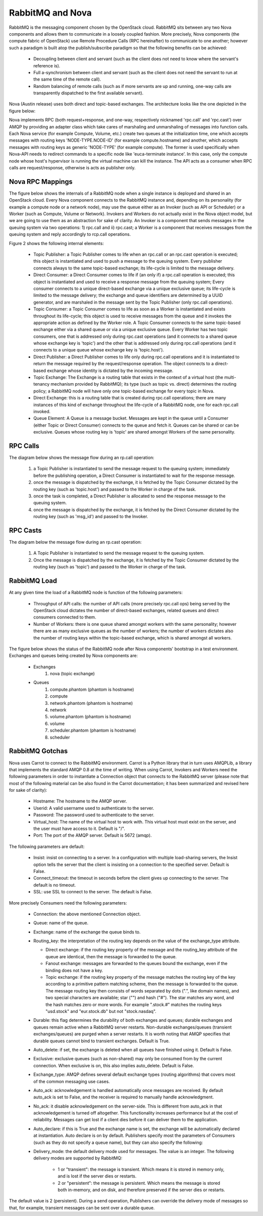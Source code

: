..
      Copyright (c) 2010 Citrix Systems, Inc.
      All Rights Reserved.
      
      Licensed under the Apache License, Version 2.0 (the "License"); you may
      not use this file except in compliance with the License. You may obtain
      a copy of the License at

          http://www.apache.org/licenses/LICENSE-2.0

      Unless required by applicable law or agreed to in writing, software
      distributed under the License is distributed on an "AS IS" BASIS, WITHOUT
      WARRANTIES OR CONDITIONS OF ANY KIND, either express or implied. See the
      License for the specific language governing permissions and limitations
      under the License.

RabbitMQ and Nova
=================

RabbitMQ is the messaging component chosen by the OpenStack cloud.  RabbitMQ sits between any two Nova components and allows them to communicate in a loosely coupled fashion. More precisely, Nova components (the compute fabric of OpenStack) use Remote Procedure Calls (RPC hereinafter) to communicate to one another; however such a paradigm is built atop the publish/subscribe paradigm so that the following benefits can be achieved:

    * Decoupling between client and servant (such as the client does not need to know where the servant's reference is).
    * Full a-synchronism between client and servant (such as the client does not need the servant to run at the same time of the remote call).
    * Random balancing of remote calls (such as if more servants are up and running, one-way calls are transparently dispatched to the first available servant).

Nova (Austin release) uses both direct and topic-based exchanges. The architecture looks like the one depicted in the figure below:

.. image:: /images/rabbit/arch.png
   :width: 60%

..

Nova implements RPC (both request+response, and one-way, respectively nicknamed 'rpc.call' and 'rpc.cast') over AMQP by providing an adapter class which take cares of marshaling and unmarshaling of messages into function calls. Each Nova service (for example Compute, Volume, etc.) create two queues at the initialization time, one which accepts messages with routing keys 'NODE-TYPE.NODE-ID' (for example compute.hostname) and another, which accepts messages with routing keys as generic 'NODE-TYPE' (for example compute). The former is used specifically when Nova-API needs to redirect commands to a specific node like 'euca-terminate instance'. In this case, only the  compute node whose host's hypervisor is running the virtual machine can kill the instance. The API acts as a consumer when RPC calls are request/response, otherwise is acts as publisher only. 

Nova RPC Mappings
-----------------

The figure below shows the internals of a RabbitMQ node when a single instance is deployed and shared in an OpenStack cloud. Every Nova component connects to the RabbitMQ instance and, depending on its personality (for example a compute node or a network node), may use the queue either as an Invoker (such as API or Scheduler) or a Worker (such as Compute, Volume or Network). Invokers and Workers do not actually exist in the Nova object model, but we are going to use them as an abstraction for sake of clarity. An Invoker is a component that sends messages in the queuing system via two operations: 1) rpc.call and ii) rpc.cast; a Worker is a component that receives messages from the queuing system and reply accordingly to rcp.call operations. 

Figure 2 shows the following internal elements:

    * Topic Publisher: a Topic Publisher comes to life when an rpc.call or an rpc.cast operation is executed; this object is instantiated and used to push a message to the queuing system. Every publisher connects always to the same topic-based exchange; its life-cycle is limited to the message delivery.
    * Direct Consumer: a Direct Consumer comes to life if (an only if) a rpc.call operation is executed; this object is instantiated and used to receive a response message from the queuing system; Every consumer connects to a unique direct-based exchange via a unique exclusive queue; its life-cycle is limited to the message delivery; the exchange and queue identifiers are determined by a UUID generator, and are marshaled in the message sent by the Topic Publisher (only rpc.call operations).
    * Topic Consumer: a Topic Consumer comes to life as soon as a Worker is instantiated and exists throughout its life-cycle; this object is used to receive messages from the queue and it invokes the appropriate action as defined by the Worker role. A Topic Consumer connects to the same topic-based exchange either via a shared queue or via a unique exclusive queue. Every Worker has two topic consumers, one that is addressed only during rpc.cast operations (and it connects to a shared queue whose exchange key is 'topic') and the other that is addressed only during rpc.call operations (and it connects to a unique queue whose exchange key is 'topic.host').
    * Direct Publisher: a Direct Publisher comes to life only during rpc.call operations and it is instantiated to return the message required by the request/response operation. The object connects to a direct-based exchange whose identity is dictated by the incoming message.
    * Topic Exchange: The Exchange is a routing table that exists in the context of a virtual host (the multi-tenancy mechanism provided by RabbitMQ); its type (such as topic vs. direct) determines the routing policy; a RabbitMQ node will have only one topic-based exchange for every topic in Nova.
    * Direct Exchange: this is a routing table that is created during rpc.call operations; there are many instances of this kind of exchange throughout the life-cycle of a RabbitMQ node, one for each rpc.call invoked.
    * Queue Element: A Queue is a message bucket. Messages are kept in the queue until a Consumer (either Topic or Direct Consumer) connects to the queue and fetch it. Queues can be shared or can be exclusive. Queues whose routing key is 'topic' are shared amongst Workers of the same personality.

.. image:: /images/rabbit/rabt.png
   :width: 60%

..

RPC Calls
---------

The diagram below shows the message flow during an rp.call operation: 

    1. a Topic Publisher is instantiated to send the message request to the queuing system; immediately before the publishing operation, a Direct Consumer is instantiated to wait for the response message.
    2. once the message is dispatched by the exchange, it is fetched by the Topic Consumer dictated by the routing key (such as 'topic.host') and passed to the Worker in charge of the task.
    3. once the task is completed, a Direct Publisher is allocated to send the response message to the queuing system.
    4. once the message is dispatched by the exchange, it is fetched by the Direct Consumer dictated by the routing key (such as 'msg_id') and passed to the Invoker.

.. image:: /images/rabbit/flow1.png
   :width: 60%

..

RPC Casts
---------

The diagram below the message flow during an rp.cast operation: 

    1. A Topic Publisher is instantiated to send the message request to the queuing system.
    2. Once the message is dispatched by the exchange, it is fetched by the Topic Consumer dictated by the routing key (such as 'topic') and passed to the Worker in charge of the task.

.. image:: /images/rabbit/flow2.png
   :width: 60%

..

RabbitMQ Load
-------------

At any given time the load of a RabbitMQ node is function of the following parameters:

    * Throughput of API calls: the number of API calls (more precisely rpc.call ops) being served by the OpenStack cloud dictates the number of direct-based exchanges, related queues and direct consumers connected to them.
    * Number of Workers: there is one queue shared amongst workers with the same personality; however there are as many exclusive queues as the number of workers; the number of workers dictates also the number of routing keys within the topic-based exchange, which is shared amongst all workers.

The figure below shows the status of the RabbitMQ node after Nova components' bootstrap in a test environment. Exchanges and queues being created by Nova components are: 

    * Exchanges
       1. nova (topic exchange)
    * Queues
       1. compute.phantom (phantom is hostname)
       2. compute 
       3. network.phantom (phantom is hostname)
       4. network
       5. volume.phantom (phantom is hostname)
       6. volume
       7. scheduler.phantom (phantom is hostname)
       8. scheduler
    
.. image:: /images/rabbit/state.png
   :width: 60%

..

RabbitMQ Gotchas
----------------

Nova uses Carrot to connect to the RabbitMQ environment. Carrot is a Python library that in turn uses AMQPLib, a library that implements the standard AMQP 0.8 at the time of writing. When using Carrot, Invokers and Workers need the following parameters in order to instantiate a Connection object that connects to the RabbitMQ server (please note that most of the following material can be also found in the Carrot documentation; it has been summarized and revised here for sake of clarity):

    * Hostname: The hostname to the AMQP server.
    * Userid: A valid username used to authenticate to the server.
    * Password: The password used to authenticate to the server.
    * Virtual_host: The name of the virtual host to work with. This virtual host must exist on the server, and the user must have access to it. Default is "/".
    * Port: The port of the AMQP server. Default is 5672 (amqp).

The following parameters are default:

    * Insist: insist on connecting to a server. In a configuration with multiple load-sharing servers, the Insist option tells the server that the client is insisting on a connection to the specified server. Default is False.
    * Connect_timeout: the timeout in seconds before the client gives up connecting to the server. The default is no timeout.
    * SSL: use SSL to connect to the server. The default is False.

More precisely Consumers need the following parameters:

    * Connection: the above mentioned Connection object.
    * Queue: name of the queue.
    * Exchange: name of the exchange the queue binds to.
    * Routing_key: the interpretation of the routing key depends on the value of the exchange_type attribute.
    
      * Direct exchange: if the routing key property of the message and the routing_key attribute of the queue are identical, then the message is forwarded to the queue.
      * Fanout exchange: messages are forwarded to the queues bound the exchange, even if the binding does not have a key.
      * Topic exchange: if the routing key property of the message matches the routing key of the key according to a primitive pattern matching scheme, then the message is forwarded to the queue. The message routing key then consists of words separated by dots (".", like domain names), and two special characters are available; star ("") and hash ("#"). The star matches any word, and the hash matches zero or more words. For example ".stock.#" matches the routing keys "usd.stock" and "eur.stock.db" but not "stock.nasdaq".
      
    * Durable: this flag determines the durability of both exchanges and queues; durable exchanges and queues remain active when a RabbitMQ server restarts. Non-durable exchanges/queues (transient exchanges/queues) are purged when a server restarts. It is worth noting that AMQP specifies that durable queues cannot bind to transient exchanges. Default is True.
    * Auto_delete: if set, the exchange is deleted when all queues have finished using it. Default is False.
    * Exclusive: exclusive queues (such as non-shared) may only be consumed from by the current connection. When exclusive is on, this also implies auto_delete. Default is False.
    * Exchange_type: AMQP defines several default exchange types (routing algorithms) that covers most of the common messaging use cases.
    * Auto_ack: acknowledgement is handled automatically once messages are received. By default auto_ack is set to False, and the receiver is required to manually handle acknowledgment.
    * No_ack: it disable acknowledgement on the server-side. This is different from auto_ack in that acknowledgement is turned off altogether. This functionality increases performance but at the cost of reliability. Messages can get lost if a client dies before it can deliver them to the application.
    * Auto_declare: if this is True and the exchange name is set, the exchange will be automatically declared at instantiation. Auto declare is on by default.
      Publishers specify most the parameters of Consumers (such as they do not specify a queue name), but they can also specify the following:
    * Delivery_mode: the default delivery mode used for messages. The value is an integer. The following delivery modes are supported by RabbitMQ:
    
          * 1 or "transient": the message is transient. Which means it is stored in memory only, and is lost if the server dies or restarts.
          * 2 or "persistent": the message is persistent. Which means the message is stored both in-memory, and on disk, and therefore preserved if the server dies or restarts.

The default value is 2 (persistent). During a send operation, Publishers can override the delivery mode of messages so that, for example, transient messages can be sent over a durable queue.
